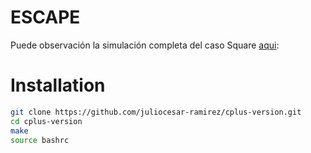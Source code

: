 * ESCAPE

[[file:figure/square.png]]
Puede observación la simulación completa del caso Square [[https://youtu.be/0RpVIt6iqHw][aqui]]:
* Installation

#+begin_src bash
  git clone https://github.com/juliocesar-ramirez/cplus-version.git
  cd cplus-version
  make
  source bashrc
#+end_src

